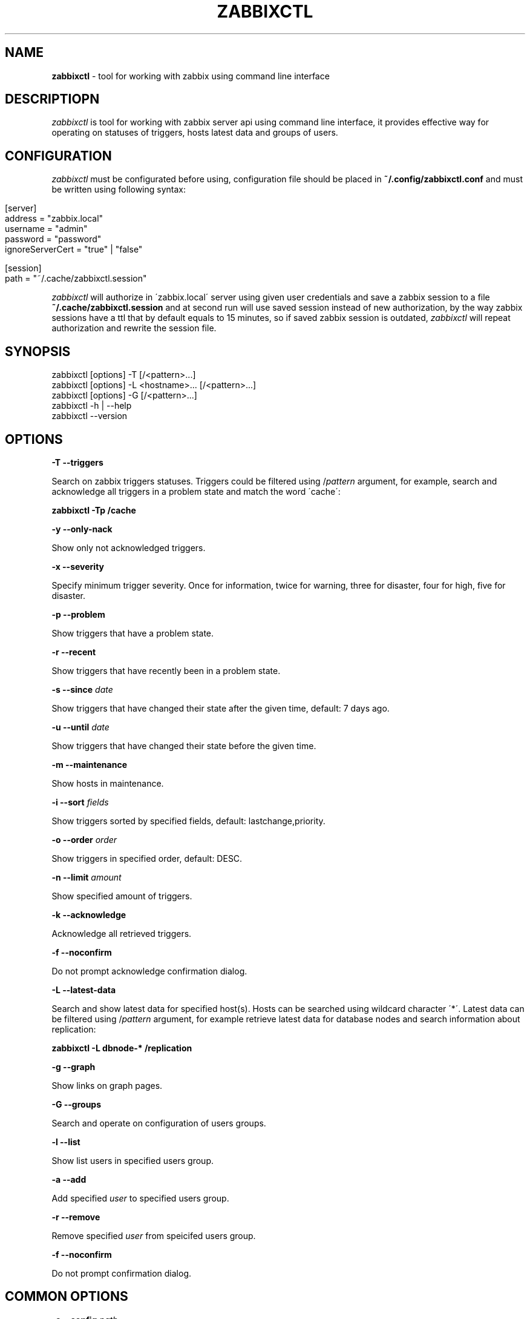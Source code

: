 .\" generated with Ronn/v0.7.3
.\" http://github.com/rtomayko/ronn/tree/0.7.3
.
.TH "ZABBIXCTL" "1" "March 2017" "" ""
.
.SH "NAME"
\fBzabbixctl\fR \- tool for working with zabbix using command line interface
.
.SH "DESCRIPTIOPN"
\fIzabbixctl\fR is tool for working with zabbix server api using command line interface, it provides effective way for operating on statuses of triggers, hosts latest data and groups of users\.
.
.SH "CONFIGURATION"
\fIzabbixctl\fR must be configurated before using, configuration file should be placed in \fB~/\.config/zabbixctl\.conf\fR and must be written using following syntax:
.
.IP "" 4
.
.nf

[server]
  address  = "zabbix\.local"
  username = "admin"
  password = "password"
  ignoreServerCert =  "true" | "false"

[session]
  path = "~/\.cache/zabbixctl\.session"
.
.fi
.
.IP "" 0
.
.P
\fIzabbixctl\fR will authorize in \'zabbix\.local\' server using given user credentials and save a zabbix session to a file \fB~/\.cache/zabbixctl\.session\fR and at second run will use saved session instead of new authorization, by the way zabbix sessions have a ttl that by default equals to 15 minutes, so if saved zabbix session is outdated, \fIzabbixctl\fR will repeat authorization and rewrite the session file\.
.
.SH "SYNOPSIS"
.
.nf

zabbixctl [options] \-T [/<pattern>\.\.\.]
zabbixctl [options] \-L <hostname>\.\.\. [/<pattern>\.\.\.]
zabbixctl [options] \-G [/<pattern>\.\.\.]
zabbixctl \-h | \-\-help
zabbixctl \-\-version
.
.fi
.
.SH "OPTIONS"
\fB\-T \-\-triggers\fR
.
.P
Search on zabbix triggers statuses\. Triggers could be filtered using /\fIpattern\fR argument, for example, search and acknowledge all triggers in a problem state and match the word \'cache\':
.
.P
\fBzabbixctl \-Tp /cache\fR
.
.P
\fB\-y \-\-only\-nack\fR
.
.P
Show only not acknowledged triggers\.
.
.P
\fB\-x \-\-severity\fR
.
.P
Specify minimum trigger severity\. Once for information, twice for warning, three for disaster, four for high, five for disaster\.
.
.P
\fB\-p \-\-problem\fR
.
.P
Show triggers that have a problem state\.
.
.P
\fB\-r \-\-recent\fR
.
.P
Show triggers that have recently been in a problem state\.
.
.P
\fB\-s \-\-since \fIdate\fR\fR
.
.P
Show triggers that have changed their state after the given time, default: 7 days ago\.
.
.P
\fB\-u \-\-until \fIdate\fR\fR
.
.P
Show triggers that have changed their state before the given time\.
.
.P
\fB\-m \-\-maintenance\fR
.
.P
Show hosts in maintenance\.
.
.P
\fB\-i \-\-sort \fIfields\fR\fR
.
.P
Show triggers sorted by specified fields, default: lastchange,priority\.
.
.P
\fB\-o \-\-order \fIorder\fR\fR
.
.P
Show triggers in specified order, default: DESC\.
.
.P
\fB\-n \-\-limit \fIamount\fR\fR
.
.P
Show specified amount of triggers\.
.
.P
\fB\-k \-\-acknowledge\fR
.
.P
Acknowledge all retrieved triggers\.
.
.P
\fB\-f \-\-noconfirm\fR
.
.P
Do not prompt acknowledge confirmation dialog\.
.
.P
\fB\-L \-\-latest\-data\fR
.
.P
Search and show latest data for specified host(s)\. Hosts can be searched using wildcard character \'*\'\. Latest data can be filtered using /\fIpattern\fR argument, for example retrieve latest data for database nodes and search information about replication:
.
.P
\fBzabbixctl \-L dbnode\-* /replication\fR
.
.P
\fB\-g \-\-graph\fR
.
.P
Show links on graph pages\.
.
.P
\fB\-G \-\-groups\fR
.
.P
Search and operate on configuration of users groups\.
.
.P
\fB\-l \-\-list\fR
.
.P
Show list users in specified users group\.
.
.P
\fB\-a \-\-add\fR
.
.P
Add specified \fIuser\fR to specified users group\.
.
.P
\fB\-r \-\-remove\fR
.
.P
Remove specified \fIuser\fR from speicifed users group\.
.
.P
\fB\-f \-\-noconfirm\fR
.
.P
Do not prompt confirmation dialog\.
.
.SH "COMMON OPTIONS"
\fB\-c \-\-config \fIpath\fR\fR
.
.P
Use specified configuration file, default: \fB$HOME/\.config/zabbixctl\.conf\fR
.
.P
\fB\-v \-\-verbosity\fR
.
.P
Specify program output verbosity\. Once for debug, twice for trace\.
.
.P
\fB\-h \-\-help\fR
.
.P
Show this screen\.
.
.P
\fB\-\-version\fR
.
.P
Show version\.
.
.SH "EXAMPLES"
\fIListing triggers in a problem state\fR
.
.IP "" 4
.
.nf

zabbixctl \-Tp
.
.fi
.
.IP "" 0
.
.P
\fIListing triggers that have recenty been in a problem state\fR
.
.IP "" 4
.
.nf

zabbixctl \-Tr
.
.fi
.
.IP "" 0
.
.P
\fIListing and filtering triggers that contain a word mysql\fR
.
.IP "" 4
.
.nf

zabbixctl \-T /mysql
.
.fi
.
.IP "" 0
.
.P
\fIListing and acknowledging triggers that severity level is DISASTER\fR
.
.IP "" 4
.
.nf

zabbixctl \-T \-xxxxx \-k
.
.fi
.
.IP "" 0
.
.P
\fIListing latest data for db nodes and filtering for information about replication lag\fR
.
.IP "" 4
.
.nf

zabbixctl \-L dbnode* /lag
.
.fi
.
.IP "" 0
.
.P
\fIOpening stacked graph for CPU quote use of selected containers\fR
.
.IP "" 4
.
.nf

zabbixctl \-L \'container\-*\' /cpu quota \-\-stacked
.
.fi
.
.IP "" 0
.
.P
\fIListing users groups that starts with \'HTTP_\'\fR
.
.IP "" 4
.
.nf

zabbixctl \-G HTTP_*
.
.fi
.
.IP "" 0
.
.P
\fIListing users groups that contain user admin\fR
.
.IP "" 4
.
.nf

zabbixctl \-G /admin
.
.fi
.
.IP "" 0
.
.P
\fIAdding user admin to groups that contain user guest\fR
.
.IP "" 4
.
.nf

zabbixctl \-G /guest \-a admin
.
.fi
.
.IP "" 0
.
.SH "AUTHOR"
Egor Kovetskiy \fIe\.kovetskiy@gmail\.com\fR
.
.SH "CONTRIBUTORS"
Stanislav Seletskiy \fIs\.seletskiy@gmail\.com\fR
.
.P
GitHub \fIhttps://github\.com/kovetskiy/zabbixctl\fR
